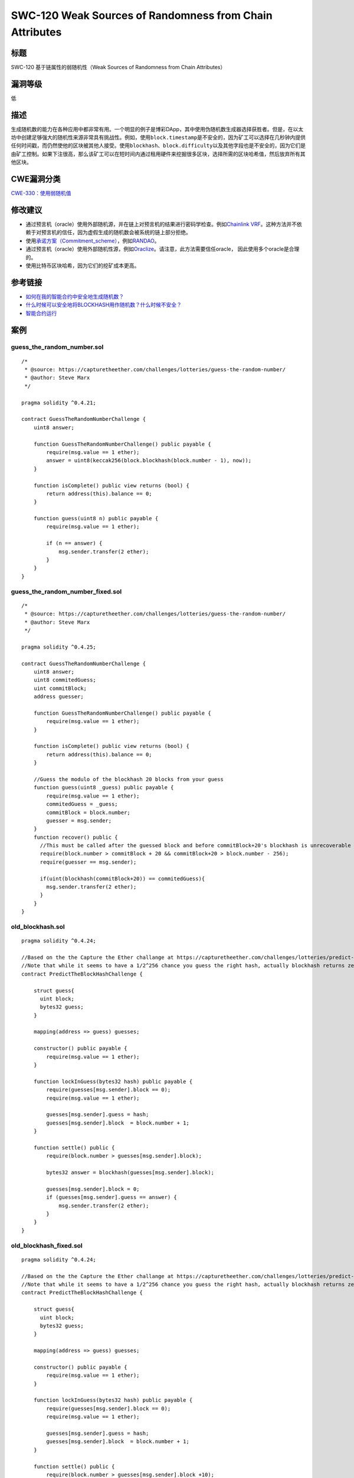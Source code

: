 SWC-120 Weak Sources of Randomness from Chain Attributes
========

标题
----

SWC-120 基于链属性的弱随机性（Weak Sources of Randomness from Chain Attributes）

漏洞等级
--------

低

描述
----

生成随机数的能力在各种应用中都非常有用。一个明显的例子是博彩DApp，其中使用伪随机数生成器选择获胜者。但是，在以太坊中创建足够强大的随机性来源非常具有挑战性。例如，使用\ ``block.timestamp``\ 是不安全的，因为矿工可以选择在几秒钟内提供任何时间戳，而仍然使他的区块被其他人接受。使用\ ``blockhash``\ 、\ ``block.difficulty``\ 以及其他字段也是不安全的，因为它们是由矿工控制。如果下注很高，那么该矿工可以在短时间内通过租用硬件来挖掘很多区块，选择所需的区块哈希值，然后放弃所有其他区块。

CWE漏洞分类
-----------

`CWE-330：使用弱随机值 <https://cwe.mitre.org/data/definitions/330.html>`__

修改建议
--------

-  通过预言机（oracle）使用外部随机源，并在链上对预言机的结果进行密码学检查。例如\ `Chainlink
   VRF <https://docs.chain.link/docs/chainlink-vrf>`__\ 。这种方法并不依赖于对预言机的信任，因为虚假生成的随机数会被系统的链上部分拒绝。
-  使用\ `承诺方案（Commitment_scheme） <https://en.wikipedia.org/wiki/Commitment_scheme>`__\ ，例如\ `RANDAO <https://github.com/randao/randao>`__\ 。
-  通过预言机（oracle）使用外部随机性源，例如\ `Oraclize <http://www.oraclize.it/>`__\ 。请注意，此方法需要信任oracle，
   因此使用多个oracle是合理的。
-  使用比特币区块哈希，因为它们的挖矿成本更高。

参考链接
--------

-  `如何在我的智能合约中安全地生成随机数？ <https://ethereum.stackexchange.com/questions/191/how-can-i-securely-generate-a-random-number-in-my-smart-contract>`__
-  `什么时候可以安全地将BLOCKHASH用作随机数？什么时候不安全？ <https://ethereum.stackexchange.com/questions/419/when-can-blockhash-be-safely-used-for-a-random-number-when-would-it-be-unsafe>`__
-  `智能合约运行 <https://etherscan.io/address/0xcac337492149bdb66b088bf5914bedfbf78ccc18>`__

案例
----

guess_the_random_number.sol
~~~~~~~~~~~~~~~~~~~~~~~~~~~

::


   /*
    * @source: https://capturetheether.com/challenges/lotteries/guess-the-random-number/
    * @author: Steve Marx
    */

   pragma solidity ^0.4.21;

   contract GuessTheRandomNumberChallenge {
       uint8 answer;

       function GuessTheRandomNumberChallenge() public payable {
           require(msg.value == 1 ether);
           answer = uint8(keccak256(block.blockhash(block.number - 1), now));
       }

       function isComplete() public view returns (bool) {
           return address(this).balance == 0;
       }

       function guess(uint8 n) public payable {
           require(msg.value == 1 ether);

           if (n == answer) {
               msg.sender.transfer(2 ether);
           }
       }
   }

guess_the_random_number_fixed.sol
~~~~~~~~~~~~~~~~~~~~~~~~~~~~~~~~~

::

   /*
    * @source: https://capturetheether.com/challenges/lotteries/guess-the-random-number/
    * @author: Steve Marx
    */

   pragma solidity ^0.4.25;

   contract GuessTheRandomNumberChallenge {
       uint8 answer;
       uint8 commitedGuess;
       uint commitBlock;
       address guesser;

       function GuessTheRandomNumberChallenge() public payable {
           require(msg.value == 1 ether);
       }

       function isComplete() public view returns (bool) {
           return address(this).balance == 0;
       }

       //Guess the modulo of the blockhash 20 blocks from your guess
       function guess(uint8 _guess) public payable {
           require(msg.value == 1 ether);
           commitedGuess = _guess;
           commitBlock = block.number;
           guesser = msg.sender;
       }
       function recover() public {
         //This must be called after the guessed block and before commitBlock+20's blockhash is unrecoverable
         require(block.number > commitBlock + 20 && commitBlock+20 > block.number - 256);
         require(guesser == msg.sender);

         if(uint(blockhash(commitBlock+20)) == commitedGuess){
           msg.sender.transfer(2 ether);
         }
       }
   }

old_blockhash.sol
~~~~~~~~~~~~~~~~~

::

   pragma solidity ^0.4.24;

   //Based on the the Capture the Ether challange at https://capturetheether.com/challenges/lotteries/predict-the-block-hash/
   //Note that while it seems to have a 1/2^256 chance you guess the right hash, actually blockhash returns zero for blocks numbers that are more than 256 blocks ago so you can guess zero and wait.
   contract PredictTheBlockHashChallenge {

       struct guess{
         uint block;
         bytes32 guess;
       }

       mapping(address => guess) guesses;

       constructor() public payable {
           require(msg.value == 1 ether);
       }

       function lockInGuess(bytes32 hash) public payable {
           require(guesses[msg.sender].block == 0);
           require(msg.value == 1 ether);

           guesses[msg.sender].guess = hash;
           guesses[msg.sender].block  = block.number + 1;
       }

       function settle() public {
           require(block.number > guesses[msg.sender].block);

           bytes32 answer = blockhash(guesses[msg.sender].block);

           guesses[msg.sender].block = 0;
           if (guesses[msg.sender].guess == answer) {
               msg.sender.transfer(2 ether);
           }
       }
   }

old_blockhash_fixed.sol
~~~~~~~~~~~~~~~~~~~~~~~

::

   pragma solidity ^0.4.24;

   //Based on the the Capture the Ether challange at https://capturetheether.com/challenges/lotteries/predict-the-block-hash/
   //Note that while it seems to have a 1/2^256 chance you guess the right hash, actually blockhash returns zero for blocks numbers that are more than 256 blocks ago so you can guess zero and wait.
   contract PredictTheBlockHashChallenge {

       struct guess{
         uint block;
         bytes32 guess;
       }

       mapping(address => guess) guesses;

       constructor() public payable {
           require(msg.value == 1 ether);
       }

       function lockInGuess(bytes32 hash) public payable {
           require(guesses[msg.sender].block == 0);
           require(msg.value == 1 ether);

           guesses[msg.sender].guess = hash;
           guesses[msg.sender].block  = block.number + 1;
       }

       function settle() public {
           require(block.number > guesses[msg.sender].block +10);
           //Note that this solution prevents the attack where blockhash(guesses[msg.sender].block) is zero
           //Also we add ten block cooldown period so that a minner cannot use foreknowlege of next blockhashes
           if(guesses[msg.sender].block - block.number < 256){
             bytes32 answer = blockhash(guesses[msg.sender].block);

             guesses[msg.sender].block = 0;
             if (guesses[msg.sender].guess == answer) {
                 msg.sender.transfer(2 ether);
             }
           }
           else{
             revert("Sorry your lottery ticket has expired");
           }
       }
   }

random_number_generator.sol
~~~~~~~~~~~~~~~~~~~~~~~~~~~

::

   pragma solidity ^0.4.25;

   // Based on TheRun contract deployed at 0xcac337492149bDB66b088bf5914beDfBf78cCC18.
   contract RandomNumberGenerator {
     uint256 private salt =  block.timestamp;

     function random(uint max) view private returns (uint256 result) {
       // Get the best seed for randomness
       uint256 x = salt * 100 / max;
       uint256 y = salt * block.number / (salt % 5);
       uint256 seed = block.number / 3 + (salt % 300) + y;
       uint256 h = uint256(blockhash(seed));
       // Random number between 1 and max
       return uint256((h / x)) % max + 1;
     }
   }
